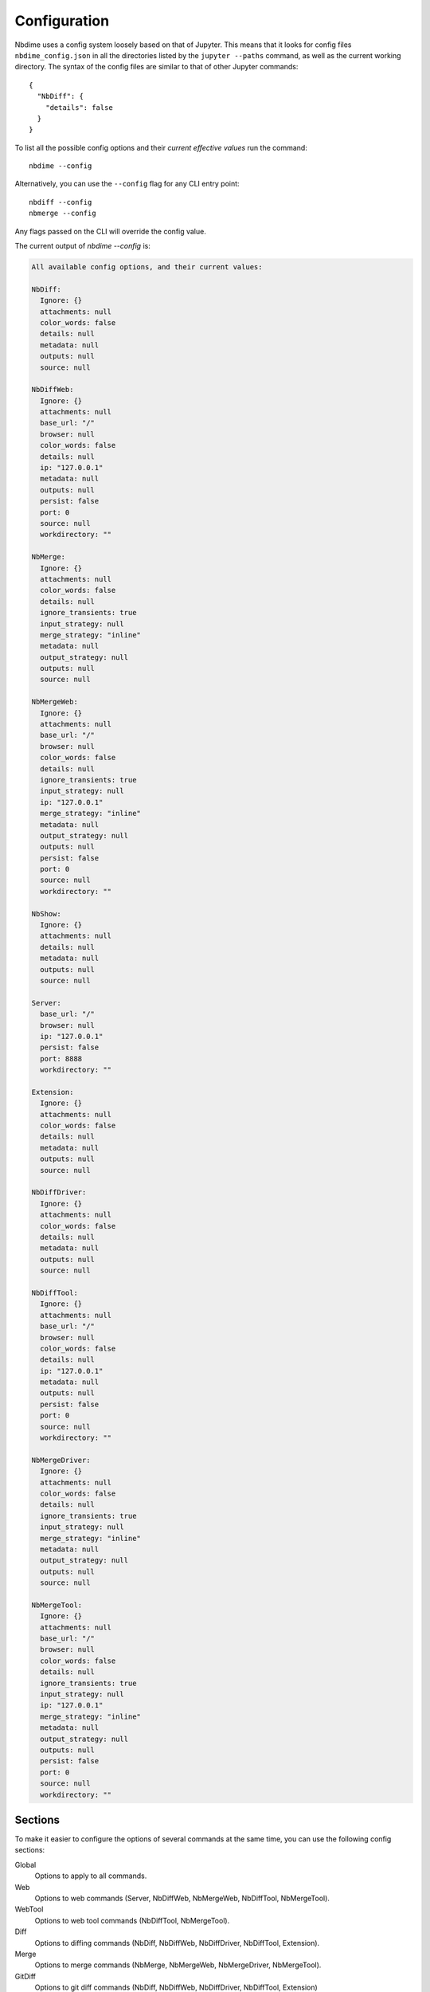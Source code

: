 Configuration
=============

Nbdime uses a config system loosely based on that of Jupyter. This means that
it looks for config files ``nbdime_config.json`` in all the directories listed
by the ``jupyter --paths`` command, as well as the current working directory.
The syntax of the config files are similar to that of other Jupyter commands::

    {
      "NbDiff": {
        "details": false
      }
    }

To list all the possible config options and their *current effective values*
run the command::

    nbdime --config

Alternatively, you can use the ``--config`` flag for any CLI entry point::

    nbdiff --config
    nbmerge --config

Any flags passed on the CLI will override the config value.

The current output of `nbdime --config` is:

.. code-block:: none

    All available config options, and their current values:

    NbDiff:
      Ignore: {}
      attachments: null
      color_words: false
      details: null
      metadata: null
      outputs: null
      source: null

    NbDiffWeb:
      Ignore: {}
      attachments: null
      base_url: "/"
      browser: null
      color_words: false
      details: null
      ip: "127.0.0.1"
      metadata: null
      outputs: null
      persist: false
      port: 0
      source: null
      workdirectory: ""

    NbMerge:
      Ignore: {}
      attachments: null
      color_words: false
      details: null
      ignore_transients: true
      input_strategy: null
      merge_strategy: "inline"
      metadata: null
      output_strategy: null
      outputs: null
      source: null

    NbMergeWeb:
      Ignore: {}
      attachments: null
      base_url: "/"
      browser: null
      color_words: false
      details: null
      ignore_transients: true
      input_strategy: null
      ip: "127.0.0.1"
      merge_strategy: "inline"
      metadata: null
      output_strategy: null
      outputs: null
      persist: false
      port: 0
      source: null
      workdirectory: ""

    NbShow:
      Ignore: {}
      attachments: null
      details: null
      metadata: null
      outputs: null
      source: null

    Server:
      base_url: "/"
      browser: null
      ip: "127.0.0.1"
      persist: false
      port: 8888
      workdirectory: ""

    Extension:
      Ignore: {}
      attachments: null
      color_words: false
      details: null
      metadata: null
      outputs: null
      source: null

    NbDiffDriver:
      Ignore: {}
      attachments: null
      color_words: false
      details: null
      metadata: null
      outputs: null
      source: null

    NbDiffTool:
      Ignore: {}
      attachments: null
      base_url: "/"
      browser: null
      color_words: false
      details: null
      ip: "127.0.0.1"
      metadata: null
      outputs: null
      persist: false
      port: 0
      source: null
      workdirectory: ""

    NbMergeDriver:
      Ignore: {}
      attachments: null
      color_words: false
      details: null
      ignore_transients: true
      input_strategy: null
      merge_strategy: "inline"
      metadata: null
      output_strategy: null
      outputs: null
      source: null

    NbMergeTool:
      Ignore: {}
      attachments: null
      base_url: "/"
      browser: null
      color_words: false
      details: null
      ignore_transients: true
      input_strategy: null
      ip: "127.0.0.1"
      merge_strategy: "inline"
      metadata: null
      output_strategy: null
      outputs: null
      persist: false
      port: 0
      source: null
      workdirectory: ""




Sections
--------

To make it easier to configure the options of several commands at the same
time, you can use the following config sections:


Global
    Options to apply to all commands.

Web
    Options to web commands (Server, NbDiffWeb, NbMergeWeb, NbDiffTool,
    NbMergeTool).

WebTool
    Options to web tool commands (NbDiffTool, NbMergeTool).

Diff
    Options to diffing commands (NbDiff, NbDiffWeb, NbDiffDriver,
    NbDiffTool, Extension).

Merge
    Options to merge commands (NbMerge, NbMergeWeb, NbMergeDriver,
    NbMergeTool).

GitDiff
    Options to git diff commands (NbDiff, NbDiffWeb, NbDiffDriver,
    NbDiffTool, Extension)

GitMerge
    Options to git diff commands (NbMergeDriver, NbMergeTool)


.. note::

    These sections are ways to configure several commands / entrypoints
    at once. The individual command names are the once listed in
    parantheses at the end of the sections, or can be seen by running
    ``nbdime --config``.



Configuring ignores
-------------------

The config system allows for detailed control over what to ignore or not
via the "Ignore" key. It takes a dictionary in the following format::


    "Ignore": {
      "/cells/*/outputs": true,
      "/cells/*/attachments": false,
      "/cells/*/metadata": ["collapsed", "autoscroll", "deletable", "editable"]
    }

Which will ignore outputs, specify that attachments should not be ignored, and
ignore the cell metadata keys as specified in the list. In general, ``true``
and ``false`` are used to configure diffing an entire list or map (e.g.
``"/cells/*/outputs"`` is a list of output, and ``"/cells/*/metadata"`` is a
map of key-value pairs). For maps, you can additionally specify a list of keys
to ignore. This is meant to enable ignoring of leaf-nodes like
``execution_count`` on cells and outputs, or specific metadata keys. If the key
is not a leaf-node, it is recommended to instead include the key in the path,
and use ``true`` or ``false``.


Configurations of "Ignore" in different sections will be merged, such that
non-conflicting keys will all be added. If the keys (diff paths) overlap,
the most specific section's value will be taken. As an example, take the following
config::

    {
      "Diff": {
        "Ignore": {
          "/metadata": ["foo"],
          "/cells/*/metadata": ["tags"]
        }
      },
      "GitDiff": {
        "Ignore": {
          "/cells/*/outputs": true,
          "/cells/*/metadata": ["collapsed", "autoscroll", "deletable", "editable"]
        }
      }
    }

Here, the final config for a git diff entry point will be::

    {
      "Ignore": {
        "/metadata": ["foo"],
        "/cells/*/outputs": true,
        "/cells/*/metadata": ["collapsed", "autoscroll", "deletable", "editable"]
      }
    }

This means that the "tags" entry from the "Diff" section is not automatically
included in the merge.



Front-end extensions
--------------------

The configuration of the diffing for the front-end extensions (notebook and lab)
is controlled by the section key "Extension". For extensions, nbdime is not
launched as a separate process, but is called as a server extension. For this
reason, any of config options that conflict with those of the lab/notebook
process are ignored.
